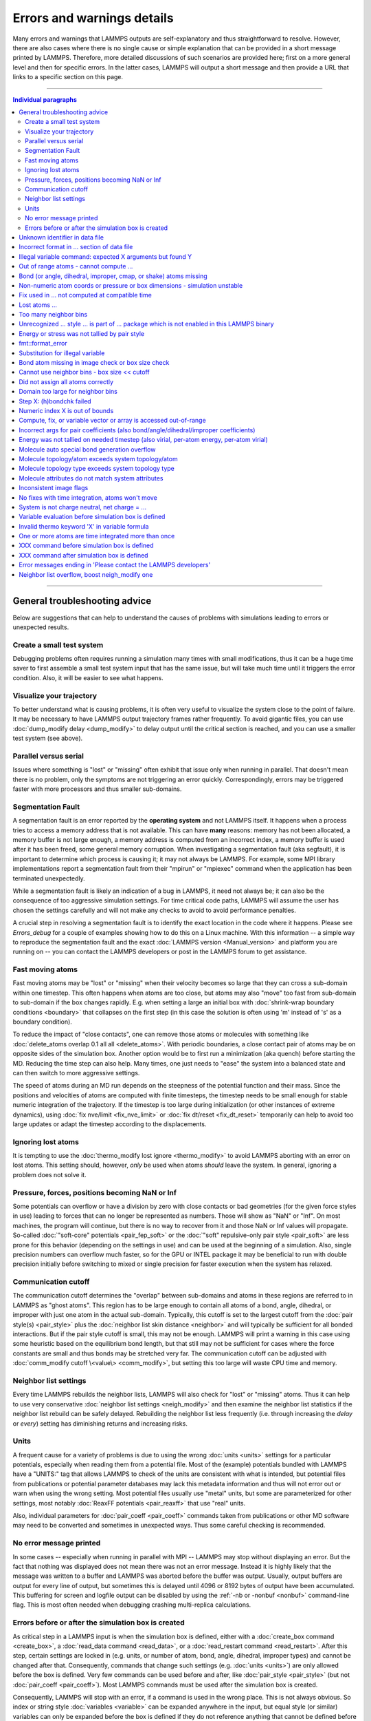 Errors and warnings details
===========================

Many errors and warnings that LAMMPS outputs are self-explanatory and
thus straightforward to resolve.  However, there are also cases where
there is no single cause or simple explanation that can be provided in a
short message printed by LAMMPS.  Therefore, more detailed discussions
of such scenarios are provided here; first on a more general level and
then for specific errors.  In the latter cases, LAMMPS will output a
short message and then provide a URL that links to a specific section on
this page.

-------

.. contents:: Individual paragraphs

------

General troubleshooting advice
------------------------------

Below are suggestions that can help to understand the causes of problems
with simulations leading to errors or unexpected results.

.. _hint01:

Create a small test system
^^^^^^^^^^^^^^^^^^^^^^^^^^

Debugging problems often requires running a simulation many times with
small modifications, thus it can be a huge time saver to first assemble
a small test system input that has the same issue, but will take much
time until it triggers the error condition.  Also, it will be easier to
see what happens.

.. _hint02:

Visualize your trajectory
^^^^^^^^^^^^^^^^^^^^^^^^^

To better understand what is causing problems, it is often very useful
to visualize the system close to the point of failure.  It may be
necessary to have LAMMPS output trajectory frames rather frequently.  To
avoid gigantic files, you can use :doc:`dump_modify delay <dump_modify>`
to delay output until the critical section is reached, and you can use a
smaller test system (see above).

.. _hint03:

Parallel versus serial
^^^^^^^^^^^^^^^^^^^^^^

Issues where something is "lost" or "missing" often exhibit that issue
only when running in parallel.  That doesn't mean there is no problem,
only the symptoms are not triggering an error quickly.  Correspondingly,
errors may be triggered faster with more processors and thus smaller
sub-domains.

.. _hint04:

Segmentation Fault
^^^^^^^^^^^^^^^^^^

A segmentation fault is an error reported by the **operating system**
and not LAMMPS itself.  It happens when a process tries to access a
memory address that is not available.  This can have **many** reasons:
memory has not been allocated, a memory buffer is not large enough, a
memory address is computed from an incorrect index, a memory buffer is
used after it has been freed, some general memory corruption.  When
investigating a segmentation fault (aka segfault), it is important to
determine which process is causing it; it may not always be LAMMPS.  For
example, some MPI library implementations report a segmentation fault
from their "mpirun" or "mpiexec" command when the application has been
terminated unexpectedly.

While a segmentation fault is likely an indication of a bug in LAMMPS,
it need not always be; it can also be the consequence of too aggressive
simulation settings.  For time critical code paths, LAMMPS will assume
the user has chosen the settings carefully and will not make any checks
to avoid to avoid performance penalties.

A crucial step in resolving a segmentation fault is to identify the
exact location in the code where it happens.  Please see `Errors_debug`
for a couple of examples showing how to do this on a Linux machine.
With this information -- a simple way to reproduce the segmentation
fault and the exact :doc:`LAMMPS version <Manual_version>` and platform
you are running on -- you can contact the LAMMPS developers or post in
the LAMMPS forum to get assistance.

.. _hint05:

Fast moving atoms
^^^^^^^^^^^^^^^^^

Fast moving atoms may be "lost" or "missing" when their velocity becomes
so large that they can cross a sub-domain within one timestep.  This
often happens when atoms are too close, but atoms may also "move" too
fast from sub-domain to sub-domain if the box changes rapidly.
E.g. when setting a large an initial box with :doc:`shrink-wrap boundary
conditions <boundary>` that collapses on the first step (in this case
the solution is often using 'm' instead of 's' as a boundary condition).

To reduce the impact of "close contacts", one can remove those atoms or
molecules with something like :doc:`delete_atoms overlap 0.1 all all
<delete_atoms>`.  With periodic boundaries, a close contact pair of
atoms may be on opposite sides of the simulation box.  Another option
would be to first run a minimization (aka quench) before starting
the MD.  Reducing the time step can also help.  Many times, one just
needs to "ease" the system into a balanced state and can then switch to
more aggressive settings.

The speed of atoms during an MD run depends on the steepness of the
potential function and their mass.  Since the positions and velocities
of atoms are computed with finite timesteps, the timestep needs to be
small enough for stable numeric integration of the trajectory.  If the
timestep is too large during initialization (or other instances of
extreme dynamics), using :doc:`fix nve/limit <fix_nve_limit>` or
:doc:`fix dt/reset <fix_dt_reset>` temporarily can help to avoid too
large updates or adapt the timestep according to the displacements.

.. _hint06:

Ignoring lost atoms
^^^^^^^^^^^^^^^^^^^

It is tempting to use the :doc:`thermo_modify lost ignore
<thermo_modify>` to avoid LAMMPS aborting with an error on lost atoms.
This setting should, however, *only* be used when atoms *should* leave
the system.  In general, ignoring a problem does not solve it.

.. _hint07:

Pressure, forces, positions becoming NaN or Inf
^^^^^^^^^^^^^^^^^^^^^^^^^^^^^^^^^^^^^^^^^^^^^^^

Some potentials can overflow or have a division by zero with close
contacts or bad geometries (for the given force styles in use) leading
to forces that can no longer be represented as numbers.  Those will show
as "NaN" or "Inf".  On most machines, the program will continue, but
there is no way to recover from it and those NaN or Inf values will
propagate.  So-called :doc:`"soft-core" potentials <pair_fep_soft>` or
the :doc:`"soft" repulsive-only pair style <pair_soft>` are less prone
for this behavior (depending on the settings in use) and can be used at
the beginning of a simulation.  Also, single precision numbers can
overflow much faster, so for the GPU or INTEL package it may be
beneficial to run with double precision initially before switching to
mixed or single precision for faster execution when the system has
relaxed.

.. _hint08:

Communication cutoff
^^^^^^^^^^^^^^^^^^^^

The communication cutoff determines the "overlap" between sub-domains
and atoms in these regions are referred to in LAMMPS as "ghost atoms".
This region has to be large enough to contain all atoms of a bond,
angle, dihedral, or improper with just one atom in the actual
sub-domain.  Typically, this cutoff is set to the largest cutoff from
the :doc:`pair style(s) <pair_style>` plus the :doc:`neighbor list skin
distance <neighbor>` and will typically be sufficient for all bonded
interactions.  But if the pair style cutoff is small, this may not be
enough.  LAMMPS will print a warning in this case using some heuristic
based on the equilibrium bond length, but that still may not be
sufficient for cases where the force constants are small and thus bonds
may be stretched very far.  The communication cutoff can be adjusted
with :doc:`comm_modify cutoff \<value\> <comm_modify>`, but setting this
too large will waste CPU time and memory.

.. _hint09:

Neighbor list settings
^^^^^^^^^^^^^^^^^^^^^^

Every time LAMMPS rebuilds the neighbor lists, LAMMPS will also check
for "lost" or "missing" atoms.  Thus it can help to use very
conservative :doc:`neighbor list settings <neigh_modify>` and then
examine the neighbor list statistics if the neighbor list rebuild can be
safely delayed.  Rebuilding the neighbor list less frequently
(i.e. through increasing the *delay* or *every*) setting has diminishing
returns and increasing risks.

.. _hint10:

Units
^^^^^

A frequent cause for a variety of problems is due to using the wrong
:doc:`units <units>` settings for a particular potentials, especially
when reading them from a potential file.  Most of the (example)
potentials bundled with LAMMPS have a "UNITS:" tag that allows LAMMPS to
check of the units are consistent with what is intended, but potential
files from publications or potential parameter databases may lack this
metadata information and thus will not error out or warn when using the
wrong setting.  Most potential files usually use "metal" units, but some
are parameterized for other settings, most notably :doc:`ReaxFF
potentials <pair_reaxff>` that use "real" units.

Also, individual parameters for :doc:`pair_coeff <pair_coeff>` commands
taken from publications or other MD software may need to be converted
and sometimes in unexpected ways.  Thus some careful checking is
recommended.

.. _hint11:

No error message printed
^^^^^^^^^^^^^^^^^^^^^^^^

In some cases -- especially when running in parallel with MPI -- LAMMPS
may stop without displaying an error.  But the fact that nothing was
displayed does not mean there was not an error message. Instead it is
highly likely that the message was written to a buffer and LAMMPS was
aborted before the buffer was output.  Usually, output buffers are
output for every line of output, but sometimes this is delayed until
4096 or 8192 bytes of output have been accumulated.  This buffering for
screen and logfile output can be disabled by using the :ref:`-nb
or -nonbuf <nonbuf>` command-line flag.  This is most often needed when
debugging crashing multi-replica calculations.

.. _hint12:

Errors before or after the simulation box is created
^^^^^^^^^^^^^^^^^^^^^^^^^^^^^^^^^^^^^^^^^^^^^^^^^^^^

As critical step in a LAMMPS input is when the simulation box is
defined, either with a :doc:`create_box command <create_box>`, a
:doc:`read_data command <read_data>`, or a :doc:`read_restart command
<read_restart>`.  After this step, certain settings are locked in (e.g.
units, or number of atom, bond, angle, dihedral, improper types) and
cannot be changed after that.  Consequently, commands that change such
settings (e.g. :doc:`units <units>`) are only allowed before the box is
defined.  Very few commands can be used before and after, like
:doc:`pair_style <pair_style>` (but not :doc:`pair_coeff <pair_coeff>`).
Most LAMMPS commands must be used after the simulation box is created.

Consequently, LAMMPS will stop with an error, if a command is used in
the wrong place.  This is not always obvious.  So index or string style
:doc:`variables <variable>` can be expanded anywhere in the input, but
equal style (or similar) variables can only be expanded before the box
is defined if they do not reference anything that cannot be defined
before the box (e.g. a compute or fix reference or a thermo keyword).

------

.. _err0001:

Unknown identifier in data file
-------------------------------

This error happens when LAMMPS encounters a line of text with an
unexpected keyword while :doc:`reading a data file <read_data>`.  This
would be either header keywords or section header keywords.  This is
most commonly due to a mistyped keyword or due to a keyword that is
inconsistent with the :doc:`atom style <atom_style>` used.

The header section informs LAMMPS how many entries or lines are expected
in the various sections (like Atoms, Masses, Pair Coeffs, *etc.*\ ) of
the data file.  If there is a mismatch, LAMMPS will either keep reading
beyond the end of a section or stop reading before the section has
ended.  In that case the next line will not contain a recognized
keyword.

Such a mismatch can also happen when the first line of the data is *not*
a comment as required by the format, but a line with a valid header
keyword.  That would result in LAMMPS expecting, for instance, 0 atoms
because the "atoms" header line is the first line and thus treated as a
comment.

Another possibility to trigger this error is to have a keyword in the
data file that corresponds to a fix (e.g. :doc:`fix cmap <fix_cmap>`)
but the :doc:`read_data <read_data>` command is missing the (optional)
arguments that identify the fix and its header and section keywords.
Alternatively, those arguments are inconsistent with the keywords in the
data file.

.. _err0002:

Incorrect format in ... section of data file
--------------------------------------------

This error happens when LAMMPS reads the contents of a section of a
:doc:`data file <read_data>` and the number of parameters in the line
differs from what is expected.  This most commonly happens when the atom
style is different from what is expected for a specific data file since
changing the atom style usually changes the format of the line.

This error can also occur when the number of entries indicated in the
header of a data file (e.g. the number of atoms) is larger than the
number of lines provided (e.g. in the corresponding Atoms section)
causing LAMMPS to continue reading into the next section which has a
completely different format.

.. _err0003:

Illegal variable command: expected X arguments but found Y
----------------------------------------------------------

This error indicates that a variable command has the wrong number of
arguments.  A common reason for this is that the variable expression has
whitespace, but is not enclosed in single or double quotes.

To explain, the LAMMPS input parser reads and processes lines.  The
resulting line is broken down into "words".  Those are usually
individual commands, labels, names, and values separated by whitespace
(a space or tab character).  For "words" that may contain whitespace,
they have to be enclosed in single (') or double (") quotes.  The parser
will then remove the outermost pair of quotes and pass that string as
"word" to the variable command.

Thus missing quotes or accidental extra whitespace will trigger this
error because the unquoted whitespace will result in the text being
broken into more "words", i.e. the variable expression being split.

.. _err0004:

Out of range atoms - cannot compute ...
---------------------------------------

The PPPM (and also PPPMDisp and MSM) methods need to assemble a grid of
electron density data derived from the (partial) charges assigned to the
atoms.  These charges are smeared out across multiple grid points (see
:doc:`kspace_modify order <kspace_modify>`).  When running in parallel
with MPI, LAMMPS uses a :doc:`domain decomposition scheme
<Developer_par_part>` where each processor manages a subset of atoms and
thus also a grid representing the density.  The processor's grid covers
the actual volume of the sub-domain and some extra space corresponding
to the :doc:`neighbor list skin <neighbor>`.  These are then
:doc:`combined and redistributed <Developer_par_long>` for parallel
processing of the long-range component of the Coulomb interaction.

The ``Out of range atoms`` error can happen when atoms move too fast,
the neighbor list skin is too small, or the neighbor lists are not
updated frequently enough.  The smeared charges cannot then be fully
assigned to the density grid for all atoms.  LAMMPS checks for this
condition and stops with an error.  Most of the time, this is an
indication of a system with very high forces, often at the beginning of
a simulation or when boundary conditions are changed.  The error becomes
more likely with more MPI processes.

There are multiple options to explore for avoiding the error.  The best
choice depends strongly on the individual system, and often a
combination of changes is required.  For example, more conservative MD
parameter settings can be used (larger neighbor skin, shorter time step,
more frequent neighbor list updates).  Sometimes, it helps to revisit
the system generation and avoid close contacts when building it.
Otherwise one can use the :doc:`delete_atoms overlap<delete_atoms>`
command to delete those close contact atoms or run a minimization before
the MD.  It can also help to temporarily use a cutoff-Coulomb pair style
and no kspace style until the system has somewhat equilibrated and then
switch to the long-range solver.

.. _err0005:

Bond (or angle, dihedral, improper, cmap, or shake) atoms missing
-----------------------------------------------------------------

The second atom needed to compute a particular bond (or the third or
fourth atom for angle, dihedral, or improper) is missing on the
indicated timestep and processor.  Typically, this is because the two
bonded atoms have become too far apart relative to the communication
cutoff distance for ghost atoms.  By default, the communication cutoff
is set by the pair cutoff.  However, to accommodate larger distances
between topologically connected atoms, it can be manually adjusted using
:doc:`comm_modify <comm_modify>` at the cost of increased communication
and more ghost atoms.  However, missing bond atoms may also indicate
that there are unstable dynamics which caused the atoms to blow apart.
In this scenario, increasing the communication distance will not solve
the underlying issue.  Rather, see :ref:`Fast moving atoms <hint05>` and
:ref:`Neighbor list settings <hint09>` in the general troubleshooting
section above for ideas to fix unstable dynamics.

If atoms are intended to be lost during a simulation (e.g. due to open
boundary conditions or :doc:`fix evaporate <fix_evaporate>`) such that
two bonded atoms may be lost at different times from each other, this
error can be converted to a warning or turned off using the *lost/bond*
keyword in the :doc:`thermo_modify <thermo_modify>` command.

.. _err0006:

Non-numeric atom coords or pressure or box dimensions - simulation unstable
---------------------------------------------------------------------------

This error usually occurs due to overly aggressive simulation settings
or issues with the system geometry or the potential.  See
:ref:`Pressure, forces, positions becoming NaN or Inf <hint07>` above in
the general troubleshooting section.  This error is more likely to
happen during equilibration, so it can help to do a minimization before
or even add a second or third minimization after running a few
equilibration MD steps.  It also is more likely when directly using a
Nose-Hoover (or other) barostat, and thus it may be advisable to run
with only a thermostat for a bit until the potential energy has
stabilized.

.. _err007:

Fix used in ... not computed at compatible time
-----------------------------------------------

Many fix styles are invoked only every *nevery* timesteps, which means
their data is only valid on those steps.  When data from a fix is used
as input for a compute, a dump, another fix, or thermo output, it must
read that data at timesteps when the fix in question was invoked, i.e.
on timesteps that are multiples of its *nevery* setting.  If this is not
the case, LAMMPS will stop with an error.  To remedy this, it may be
required to change the output frequency or the *nevery* setting of the
fix.

.. _err0008:

Lost atoms ...
--------------

A simulation stopping with an error due to lost atoms can have multiple
causes.  By default, LAMMPS checks for whether the total number of atoms
is consistent with the sum of atoms "owned" by MPI processors every time
that thermodynamic output is written.  In the majority of cases, lost
atoms are unexpected and a result of extremely high velocities causing
instabilities in the system.  Such velocities can result from a variety
of issues.  For ideas on how to track down issues with unexpected lost
atoms, see :ref:`Fast moving atoms <hint05>` and :ref:`Neighbor list
settings <hint09>` in the general troubleshooting section above.  In
specific situations however, losing atoms is expected material behavior
(e.g. with sputtering and surface evaporation simulations), and an
unwanted crash can be avoided by changing the :doc:`thermo_modify lost
<thermo_modify>` keyword from the default 'error' to 'warn' or 'ignore'
(though heed the advice in :ref:`Ignoring lost atoms <hint06>` above!).

.. _err0009:

Too many neighbor bins
----------------------

The simulation box is or has become too large relative to the size of a
neighbor bin (which in turn depends on the largest pair-wise cutoff by
default) such that LAMMPS is unable to store the needed number of bins.
This typically implies the simulation box has expanded too far.  That
can occur when some atoms move rapidly apart with shrink-wrap boundaries
or when a fix (like fix deform or a barostat) excessively grows the
simulation box.  This can also happen if the largest pair-wise cutoff is
small.  In this case, the error can be avoided by using the
:doc:`neigh_modify command <neigh_modify>` to set the bin width to a
suitably large value.

.. _err0010:

Unrecognized ... style ... is part of ... package which is not enabled in this LAMMPS binary
--------------------------------------------------------------------------------------------

The LAMMPS executable (binary) being used was not compiled with a
package containing the specified style.  This indicates that the
executable needs to be re-built after enabling the correct package in
the relevant Makefile or CMake build directory.  See
:doc:`Section 3. Build LAMMPS <Build>` for more details.  One can check
if the expected package and pair style is present in the executable by
running it with the ``-help`` (or ``-h``) flag on the command line.  One
common oversight, especially for beginner LAMMPS users, is enabling the
package but forgetting to run commands to rebuild (e.g., to run the
final ``make`` or ``cmake`` command).

If this error occurs with an executable that the user does not control
(e.g., through a module on HPC clusters), the user will need to get in
contact with the relevant person or people who can update the
executable.

.. _err011:

Energy or stress was not tallied by pair style
----------------------------------------------

This warning can be printed by computes from the :ref:`TALLY package
<PKG-TALLY>`.  Those use a callback mechanism that only work for regular
pair-wise additive pair styles like :doc:`Lennard-Jones <pair_lj>`,
:doc:`Morse <pair_morse>`, :doc:`Born-Meyer-Huggins <pair_born>`, and
similar.  Such required callbacks have not been implemented for
many-body potentials so one would have to implement them to add
compatibility with these computes (which may be difficult to do in a
generic fashion).  Whether this warning indicates that contributions to
the computed properties are missing depends on the groups used.  At any
rate, careful testing of the results is advised when this warning
appears.

.. _err0012:

fmt::format_error
-----------------

LAMMPS uses the `{fmt} library <https://fmt.dev>`_ for advanced string
formatting tasks.  This is similar to the ``printf()`` family of
functions from the standard C library, but more flexible.  If there is a
bug in the LAMMPS code and the format string does not match the list of
arguments or has some other error, this error message will be shown.
You should contact the LAMMPS developers and report the bug as a `GitHub
Bug Report Issue <https://github.com/lammps/lammps/issues>`_ along with
sufficient information to easily reproduce it.


.. _err0013:

Substitution for illegal variable
---------------------------------

A variable in an input script or a variable expression was not found in
the list of valid variables.  The most common reason for this is a typo
somewhere in the input file such that the expression uses an invalid
variable name.  The second most common reason is omitting the curly
braces for a direct variable with a name that is not a single letter.
For example:

.. code-block:: LAMMPS

   variable cutoff index 10.0
   pair_style lj/cut ${cutoff}  # this is correct
   pair_style lj/cut $cutoff    # this is incorrect, LAMMPS looks for 'c' instead of 'cutoff'
   variable c      index 5.0    # if $c is defined, LAMMPS subsitutes only '$c' and reads: 5utoff

Another potential source of this error may be invalid command line
variables (-var or -v argument) used when launching LAMMPS from an
interactive shell or shell scripts.  An uncommon source for this error
is using the :doc:`next command <next>` to advance through a list of
values provided by an index style variable.  If there is no remaining
element in the list, LAMMPS will delete the variable and any following
expansion or reference attempt will trigger the error.

Users with harder-to-track variable errors might also find reading the
:doc:`Parsing rules for input scripts <Commands_parse>` helpful.

.. _err0014:

Bond atom missing in image check or box size check
--------------------------------------------------

This can be either an error or a warning depending on your
:doc:`thermo_modify settings <thermo_modify>`.  It is flagged in a part
of the LAMMPS code where it updates the domain decomposition and before
it builds the neighbor lists.  It checks that both atoms of a bond are
within the communication cutoff of a subdomain.  It is usually caused by
atoms moving too fast (see the :ref:`paragraph on fast moving atoms
<hint05>`), or by the :doc:`communication cutoff being too small
<comm_modify>`, or by waiting too long between :doc:`sub-domain and
neighbor list updates <neigh_modify>`.

.. _err0015:

Cannot use neighbor bins - box size \<\< cutoff
-----------------------------------------------

LAMMPS is unable to build neighbor bins since the size of the box is
much smaller than an interaction cutoff in at least one of its
dimensions.  Typically, this error is triggered when the simulation box
has one very thin dimension. If a cubic neighbor bin had to fit exactly
within the thin dimension, then an inordinate amount of bins would be
created to fill space.  This error can be avoided using the generally
slower :doc:`nsq neighbor style <neighbor>` or by increasing the size of
the smallest box lengths.

.. _err0016:

Did not assign all atoms correctly
----------------------------------

This error happens most commonly when :doc:`reading a data file
<read_data>` under :doc:`non-periodic boundary conditions<boundary>`.
Only atoms with positions **inside** the simulation box will be read and
thus any atoms outside the box will be skipped and the total atom count
will not match, which triggers the error.  This does not happen with
periodic boundary conditions where atoms outside the principal box will
be "wrapped" into the principal box and their image flags set
accordingly.

Similar errors can happen with the :doc:`replicate command<replicate>`
or the :doc:`read_restart command<read_restart>`.  In these cases the
cause may be a problematic geometry, an insufficient communication
cutoff, or a bug in the LAMMPS source code.  In these cases it is
advisable to set up :ref:`small test case <hint01>` for testing and
debugging.  This will be required in case you need to get help from a
LAMMPS developer.

.. _err0017:

Domain too large for neighbor bins
----------------------------------

The domain has become extremely large so that neighbor bins cannot be
used.  Too many neighbor bins would need to be created to fill space.
Most likely, one or more atoms have been blown a great distance out of
the simulation box or a fix (like fix deform or a barostat) has
excessively grown the simulation box.

.. _err0018:

Step X: (h)bondchk failed
-------------------------

This error is a consequence of the heuristic memory allocations for
buffers of the regular ReaxFF version.  In ReaxFF simulations, the lists
of bonds and hydrogen bonds can change due to chemical reactions.  The
default approach, however, assumes that these changes are not very
large, so it allocates buffers for the current system setup plus a
safety margin.  This can be adjusted with the :doc:`safezone, mincap,
and minhbonds settings of the pair style <pair_reaxff>`, but only to
some extent.  When equilibrating a new system, or simulating a sparse
system in parallel, this can be difficult to control and become
wasteful.  A simple workaround is often to break a simulation down in
multiple chunks.  A better approach, however, is to compile and use the
KOKKOS package version of ReaxFF (you do not need a GPU for that, but
can also compile it in serial or OpenMP mode), which uses a more robust
memory allocation approach.

.. _err0019:

Numeric index X is out of bounds
--------------------------------

This error most commonly happens when setting force field coefficients
with either the :doc:`pair_coeff <pair_coeff>`, the :doc:`bond_coeff
<bond_coeff>`, the :doc:`angle_coeff <angle_coeff>`, the
:doc:`dihedral_coeff <dihedral_coeff>`, or the :doc:`improper_coeff
<improper_coeff>` command.  These commands accept type labels, explicit
numbers, and wildcards for ranges of numbers.  If the numeric value of
any of these is outside the valid range (defined by the number of
corresponding types), LAMMPS will stop with this error.  A few other
commands and styles also allow ranges of numbers and check using the
same method and thus print the same kind of error.

The cause is almost always a typo in the input or a logic error when
defining the values or ranges.  So one needs to carefully review the
input.  Along with the error, LAMMPS will print the valid range as a
hint.

.. _err0020:

Compute, fix, or variable vector or array is accessed out-of-range
------------------------------------------------------------------

When accessing an individual element of a global vector or array or a
per-atom vector or array provided by a compute or fix or atom-style or
vector-style variable or data from a specific atom, an index in square
brackets ("[ ]") (or two indices) must be provided to determine which
element to access and it must be in a valid range or else LAMMPS would
access invalid data or crash with a segmentation fault.  In the two most
common cases, where this data is accessed, :doc:`variable expressions
<variable>` and :doc:`thermodynamic output <thermo_style>`, LAMMPS will
check for valid indices and stop with an error otherwise.

While LAMMPS is written in C++ (which uses 0 based indexing) these
indices start at 1 (i.e. similar to Fortran).  Any index smaller than 1
or larger than the maximum allowed value should trigger this error.
Since this kind of error frequently happens with rather complex
expressions, it is recommended to test these with small test systems,
where the values can be tracked with output files for all relevant
properties at every step.

.. _err0021:

Incorrect args for pair coefficients (also bond/angle/dihedral/improper coefficients)
-------------------------------------------------------------------------------------

The parameters in the :doc:`pair_coeff <pair_coeff>` command for a
specified :doc:`pair_style <pair_style>` have a missing or erroneous
argument.  The same applies when seeing this error for :doc:`bond_coeff
<bond_coeff>`, :doc:`angle_coeff <angle_coeff>`, :doc:`dihedral_coeff
<dihedral_coeff>`, or :doc:`improper_coeff <improper_coeff>` and their
respective style commands when using the MOLECULE or EXTRA-MOLECULE
packages.  The cases below describe some ways to approach pair
coefficient errors, but the same strategies apply to bonded systems as
well.

Outside of normal typos, this error can have several sources.  In all
cases, the first step is to compare the command arguments to the
expected format found in the corresponding :doc:`pair_style
<pair_style>` page.  This can reveal cases where, for example, a pair
style was changed, but the pair coefficients were not updated.  This can
happen especially with pair style variants such as :doc:`pair_style eam
<pair_eam>` vs. :doc:`pair_style eam/alloy <pair_style>` that look very
similar but accept different parameters (the latter 'eam/alloy' variant
takes element type names while 'eam' does not).

Another common source of coefficient errors is when using multiple pair
styles with commands such as :doc:`pair_style hybrid <pair_hybrid>`.
Using hybrid pair styles requires adding an extra "label" argument in
the coefficient commands that designates which pair style the command
line refers to.  Moreover, if the same pair style is used multiple
times, this label must be followed by an additional numeric argument.
Also, different pair styles may require different arguments.

This error message might also require a close look at other LAMMPS input
files that are read in by the input script, such as data files or
restart files.

.. _err0022:

Energy was not tallied on needed timestep (also virial, per-atom energy, per-atom virial)
-----------------------------------------------------------------------------------------

This error is generated when LAMMPS attempts to access an out-of-date or
non-existent energy, pressure, or virial.  For efficiency reasons,
LAMMPS does *not* calculate these quantities when the forces are
calculated on every timestep or iteration.  Global quantities are only
calculated when they are needed for :doc:`thermo <thermo_style>` output
(at the beginning, end, and at regular intervals specified by the
:doc:`thermo <thermo>` command).  Similarly, per-atom quantities are
only calculated if they are needed to write per-atom energy or virial to
a dump file.  This system works fine for simple input scripts.  However,
the many user-specified `variable`, `fix`, and `compute` commands that
LAMMPS provides make it difficult to anticipate when a quantity will be
requested.  In some use cases, LAMMPS will figure out that a quantity is
needed and arrange for it to be calculated on that timestep e.g. if it
is requested by :doc:`fix ave/time <fix_ave_time>` or similar commands.
If that fails, it can be detected by a mismatch between the current
timestep and when a quantity was last calculated, in which case an error
message of this type is generated.

The most common cause of this type of error is requesting a quantity
before the start of the simulation.

.. code-block:: LAMMPS

   # run 0 post no               # this will fix the error
   variable e equal pe           # requesting energy compute
   print "Potential energy = $e" # this will generate the error
   run 1000                      # start of simulation

This situation can be avoided by adding in a "run 0" command, as
explained in more detail in the "Variable Accuracy" section of the
:doc:`variable <variable>` doc page.

Another cause is requesting a quantity on a timestep that is not a
thermo or dump output timestep.  This can often be remedied by
increasing the frequency of thermo or dump output.

.. _err0023:

Molecule auto special bond generation overflow
----------------------------------------------

In order to correctly apply the :doc:`special_bonds <special_bonds>`
settings (also known as "exclusions"), LAMMPS needs to maintain for each
atom a list of atoms that are connected to this atom, either directly
with a bond or indirectly through bonding with an intermediate atom(s).
The purpose is to either remove or tag those pairs of atoms in the
neighbor list.  This information is stored with individual atoms and
thus the maximum number of such "special" neighbors is set when the
simulation box is created.  When reading (relative) geometry and
topology of a 'molecule' from a :doc:`molecule file <molecule>`, LAMMPS
will build the list of such "special" neighbors for the molecule atom
(if not given in the molecule file explicitly).  The error is triggered
when the resulting list is too long for the space reserved when creating
the simulation box.  The solution is to increase the corresponding
setting.  Overestimating this value will only consume more memory, and
is thus a safe choice.

.. _err0024:

Molecule topology/atom exceeds system topology/atom
---------------------------------------------------

LAMMPS uses :doc:`domain decomposition <Developer_par_part>` to
distribute data (i.e. atoms) across the MPI processes in parallel runs.
This includes topology data about bonds, angles, dihedrals, impropers
and :doc:`"special" neighbors <special_bonds>`.  This information is
stored with either one or all atoms involved in such a topology entry
(which of the two option applies depends on the :doc:`newton <newton>`
setting for bonds).  When reading a data file, LAMMPS analyzes the
requirements for this file and then the values are "locked in" and
cannot be extended.

So loading a molecule file that requires more of the topology per atom
storage or adding a data file with such needs will lead to an error.  To
avoid the error, one or more of the `extra/XXX/per/atom` keywords are
required to extend the corresponding storage.  It is no problem to
choose those numbers generously and have more storage reserved than
actually needed, but having these numbers set too small will lead to an
error.

.. _err0025:

Molecule topology type exceeds system topology type
---------------------------------------------------

The total number of atom, bond, angle, dihedral, and improper types is
"locked in" when LAMMPS creates the simulation box.  This can happen
through either the :doc:`create_box <create_box>`, the :doc:`read_data
<read_data>`, or the :doc:`read_restart <read_restart>` command.  After
this it is not possible to refer to an additional type.  So loading a
molecule file that uses additional types or adding a data file that
would require additional types will lead to an error.  To avoid the
error, one or more of the `extra/XXX/types` keywords are required to
extend the maximum number of the individual types.

.. _err0026:

Molecule attributes do not match system attributes
--------------------------------------------------

Choosing an :doc:`atom_style <atom_style>` in LAMMPS determines which
per-atom properties are available.  In a :doc:`molecule file
<molecule>`, however, it is possible to add sections (for example Masses
or Charges) that are not supported by the atom style.  Masses for
example, are usually not a per-atom property, but defined through the
atom type.  Thus it would not be required to have a Masses section and
the included data would be ignored.  LAMMPS prints this warning to
inform about this case.

.. _err0027:

Inconsistent image flags
------------------------

This warning happens when the distance between the *unwrapped* x-, y-,
or z-components of the coordinates of a bond is larger than half the box
with periodic boundaries or larger than the box with non-periodic
boundaries.  It means that the positions and image flags have become
inconsistent.  LAMMPS will still compute bonded interactions based on
the closest periodic images of the atoms and thus in most cases the
results will be correct.  However they can cause problems when such
atoms are used with the fix rigid or replicate commands.  Thus, it is
good practice to update the system so that the message does not appear.
It will help with future manipulations of the system.

There is one case where this warning *must* appear: when you have a
chain of connected bonds that pass through the entire box and connect
back to the first atom in the chain through periodic boundaries,
i.e. some kind of "infinite polymer".  In that case, the bond image
flags *must* be inconsistent for the one bond that reaches back to the
beginning of the chain.


.. _err0028:

No fixes with time integration, atoms won't move
------------------------------------------------

This warning will be issued if LAMMPS encounters a :doc:`run <run>`
command that does not have a preceding :doc:`fix <fix>` command that
updates atom/object positions and velocities per step.  In other words,
there are no fixes detected that perform velocity-Verlet time
integration, such as :doc:`fix nve <fix_nve>`.  Note that this alert
does not mean that there are no active fixes.  LAMMPS has a very wide
variety of fixes, many of which do not move objects but also operate
through steps, such as printing outputs (e.g. :doc:`fix print
<fix_print>`), performing calculations (e.g. :doc:`fix ave/time
<fix_ave_time>`), or changing other system parameters (e.g. :doc:`fix
dt/reset <fix_dt_reset>`).  It is up to the user to determine whether
the lack of a time-integrating fix is intentional or not.


.. _err0029:

System is not charge neutral, net charge = ...
----------------------------------------------

the sum of charges in the system is not zero.  When a system is not
charge-neutral, methods that evolve/manipulate per-atom charges,
evaluate Coulomb interactions, evaluate Coulomb forces, or
evaluate/manipulate other properties relying on per-atom charges may
raise this warning.  A non-zero net charge most commonly arises after
setting per-atom charges :doc:`set <set>` such that the sum is non-zero
or by reading in a system through :doc:`read_data <read_data>` where the
per-atom charges do not sum to zero.  However, a loss of charge
neutrality may occur in other less common ways, like when charge
equilibration methods (e.g., :doc:`fix qeq <fix_qeq>`) fail.

A similar warning/error may be raised when using certain charge
equilibration methods: :doc:`fix qeq <fix_qeq>`, :doc:`fix qeq/comb
<fix_qeq_comb>`, :doc:`fix qeq/reaxff <fix_qeq_reaxff>`, and :doc:`fix
qtpie/reaxff <fix_qtpie_reaxff>`.  In such cases, this warning/error
will be raised for the fix :doc:`group <group>` when the group has a
non-zero net charge.

When the system is expected to be charge-neutral, this warning often
arises due to an error in the lammps input (e.g., an incorrect :doc:`set
<set>` command, error in the data file read by :doc:`read_data
<read_data>`, incorrectly grouping atoms with charge, etc.).  If the
system is NOT expected to be charge-neutral, the user should make sure
that the method(s) used are appropriate for systems with a non-zero net
charge.  Some commonly used fixes for charge equilibration :doc:`fix qeq
<fix_qeq>`, pair styles that include charge interactions
:doc:`pair_style coul/XXX <pair_coul>`, and kspace methods
:doc:`kspace_style <kspace_style>` can, in theory, support systems with
non-zero net charge.  However, non-zero net charge can lead to spurious
artifacts.  The severity of these artifacts depends on the magnitude of
total charge, system size, and methods used.  Before running simulations
or calculations for systems with non-zero net charge, users should test
for artifacts and convergence of properties.

.. _err0030:

Variable evaluation before simulation box is defined
----------------------------------------------------

This error happens, when trying to expand or use an equal- or atom-style
variable (or an equivalent style), where the expression contains a
reference to something (e.g. a compute reference, a property of an atom,
or a thermo keyword) that is not allowed to be used before the
simulation box is defined.  See the paragraph on :ref:`errors before or
after the simulation box is created <hint12>` for additional
information.

.. _err0031:

Invalid thermo keyword 'X' in variable formula
----------------------------------------------

This error message is often misleading.  It is caused when evaluating a
:doc:`variable command <variable>` expression and LAMMPS comes across a
string that it does not recognize.  LAMMPS first checks if a string is a
reference to a compute, fix, custom property, or another variable by
looking at the first 2-3 characters (and if it is, it checks whether the
referenced item exists).  Next LAMMPS checks if the string matches one
of the available functions or constants.  If that fails, LAMMPS will
assume that this string is a :doc:`thermo keyword <thermo_style>` and
let the code for printing thermodynamic output return the corresponding
value.  However, if this fails too, since the string is not a thermo
keyword, LAMMPS stops with the 'Invalid thermo keyword' error.  But it
is also possible, that there is just a typo in the name of a valid
variable function.  Thus it is recommended to check the failing variable
expression very carefully.

.. _err0032:

One or more atoms are time integrated more than once
----------------------------------------------------

This is probably an error since you typically do not want to advance the
positions or velocities of an atom more than once per timestep.  This
typically happens when there are multiple fix commands that advance atom
positions with overlapping groups.  Also, for some fix styles it is not
immediately obvious that they include time integration.  Please check
the documentation carefully.

.. _err0033:

XXX command before simulation box is defined
--------------------------------------------

This error occurs when trying to execute a LAMMPS command that requires
information about the system dimensions, or the number atom, bond,
angle, dihedral, or improper types, or the number of atoms or similar
data that is only available *after* the simulation box has been created.
See the paragraph on :ref:`errors before or after the simulation box is
created <hint12>` for additional information.

.. _err0034:

XXX command after simulation box is defined
--------------------------------------------

This error occurs when trying to execute a LAMMPS command that changes a
global setting *after* it is locked in when the simulation box is
created (for instance defining the :doc:`atom style <atom_style>`,
:doc:`dimension <dimension>`, :doc:`newton <newton>`, or :doc:`units
<units>` setting).  These settings may only be changed *before* the
simulation box has been created.  See the paragraph on :ref:`errors
before or after the simulation box is created <hint12>` for additional
information.

.. _err0035:

Error messages ending in 'Please contact the LAMMPS developers'
---------------------------------------------------------------

Such error messages indicate that something unexpected has happened and
that it will require a good understanding of the details of the design
of LAMMPS to resolve this.  This can be due to some bug in contributed
code, and oversight when updating functionality, a feature that is
scheduled to be removed or reaching a combination of flags and settings
that should not be possible or similar.

Even if you find a way to work around this error or warning, you should
contact the LAMMPS developers and prepare a minimal set of inputs that
can be used to reproduce this error or warning.  By providing the input,
the LAMMPS developers can then assess whether additional action is
needed and who else to contact about this, if needed.

There are multiple ways to get into contact and report your issue. In
order of preference there are:

- Submit a bug report `issue in the LAMMPS GitHub
  <https://github.com/lammps/lammps/issues>` repository
- Post a message in the "LAMMPS Development" forum in the
  `MatSci Community Discourse <https://matsci.org/c/lammps/lammps-development/42>`_
- Send an email to ``developers@lammps.org``
- Send an email to an :doc:`individual LAMMPS developer <Intro_authors>`
  that you know and trust

.. _err0036:

Neighbor list overflow, boost neigh_modify one
----------------------------------------------

The neighbor list code in LAMMPS uses a special memory allocation strategy
to speed up building and accessing neighbor lists.

Instead of making a memory allocation for each list of neighbors of the atoms
LAMMPS allocates "pages" that have room for several neighbor lists.  This has
two main advantages:

#. It is not needed to first count how many neighbors there are for an
   atom to determine the storage required.  Since the pages are much
   larger than individual lists, LAMMPS just "fills up" the page until
   there is not enough space left and then allocates a new page.

#. There are fewer calls to the memory allocator functions (which can be
   time consuming for long-running jobs and fragmented memory space) and
   the resulting neighbor lists are close to each other physically which
   improves cache efficiency.

This is controlled by the two parameters "one" and "page", respectively,
that can be set via the :doc:`neigh_modify command <neigh_modify>`. The
parameter "one" is the estimate for the number of entries in a single
neighbor list. The parameter "page" is the size of the page.  The
default settings are suitable for most systems.  They need to be changed
when simulating a system with a very high density or when setting a very
long cutoff (e.g. :math:`\gtrapprox 15 \AA` with :doc:`units real
<units>`).  The value of "page" must be at least 10x the value of "one",
but 50x or 100x are recommended to avoid wasting memory.  The neighbor
list storage is typically the largest amount of RAM required by a
LAMMPS calculation.

Even though the LAMMPS error message recommends to increase the "one"
parameter, this may not be the correct solution since the neighbor list
overflow can be a symptom of some other error that cannot be easily
detected.  For example, a frequent reason for an (unexpected) high
density are incorrect box boundaries or coordinates provided as
fractional coordinates.  In both cases, LAMMPS cannot easily know
whether the input geometry has such a high density (and thus requiring
more neighbor list storage) intentionally.

When boosting (= increasing) the "one" parameter, it is recommended to
also increase the value for the "page" parameter to maintain the ratio
between "one" and "page".
